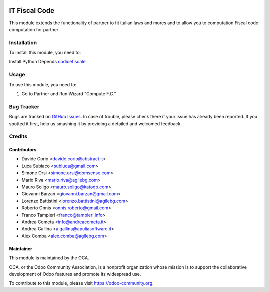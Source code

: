 .. image:: https://img.shields.io/badge/licence-AGPL--3-blue.svg
   :target: http://www.gnu.org/licenses/agpl-3.0-standalone.html
   :alt: License: AGPL-3

==============
IT Fiscal Code
==============

This module extends the functionality of partner to fit italian laws and mores
and to allow you to computation Fiscal code computation for partner

Installation
============

To install this module, you need to:

Install Python Depends `codicefiscale <https://pypi.python.org/pypi/codicefiscale>`_.

Usage
=====

To use this module, you need to:

#. Go to Partner and Run Wizard "Compute F.C."

.. image:: https://odoo-community.org/website/image/ir.attachment/5784_f2813bd/datas
   :alt: Try me on Runbot
   :target: https://runbot.odoo-community.org/runbot/122/10.0


Bug Tracker
===========

Bugs are tracked on `GitHub Issues
<https://github.com/OCA/l10n-italy/issues>`_. In case of trouble, please
check there if your issue has already been reported. If you spotted it first,
help us smashing it by providing a detailed and welcomed feedback.

Credits
=======


Contributors
------------

* Davide Corio <davide.corio@abstract.it>
* Luca Subiaco <subluca@gmail.com>
* Simone Orsi <simone.orsi@domsense.com>
* Mario Riva <mario.riva@agilebg.com>
* Mauro Soligo <mauro.soligo@katodo.com>
* Giovanni Barzan <giovanni.barzan@gmail.com>
* Lorenzo Battistini <lorenzo.battistini@agilebg.com>
* Roberto Onnis <onnis.roberto@gmail.com>
* Franco Tampieri <franco@tampieri.info>
* Andrea Cometa <info@andreacometa.it>
* Andrea Gallina <a.gallina@apuliasoftware.it>
* Alex Comba <alex.comba@agilebg.com>

Maintainer
----------

.. image:: https://odoo-community.org/logo.png
   :alt: Odoo Community Association
   :target: https://odoo-community.org

This module is maintained by the OCA.

OCA, or the Odoo Community Association, is a nonprofit organization whose
mission is to support the collaborative development of Odoo features and
promote its widespread use.

To contribute to this module, please visit https://odoo-community.org.
